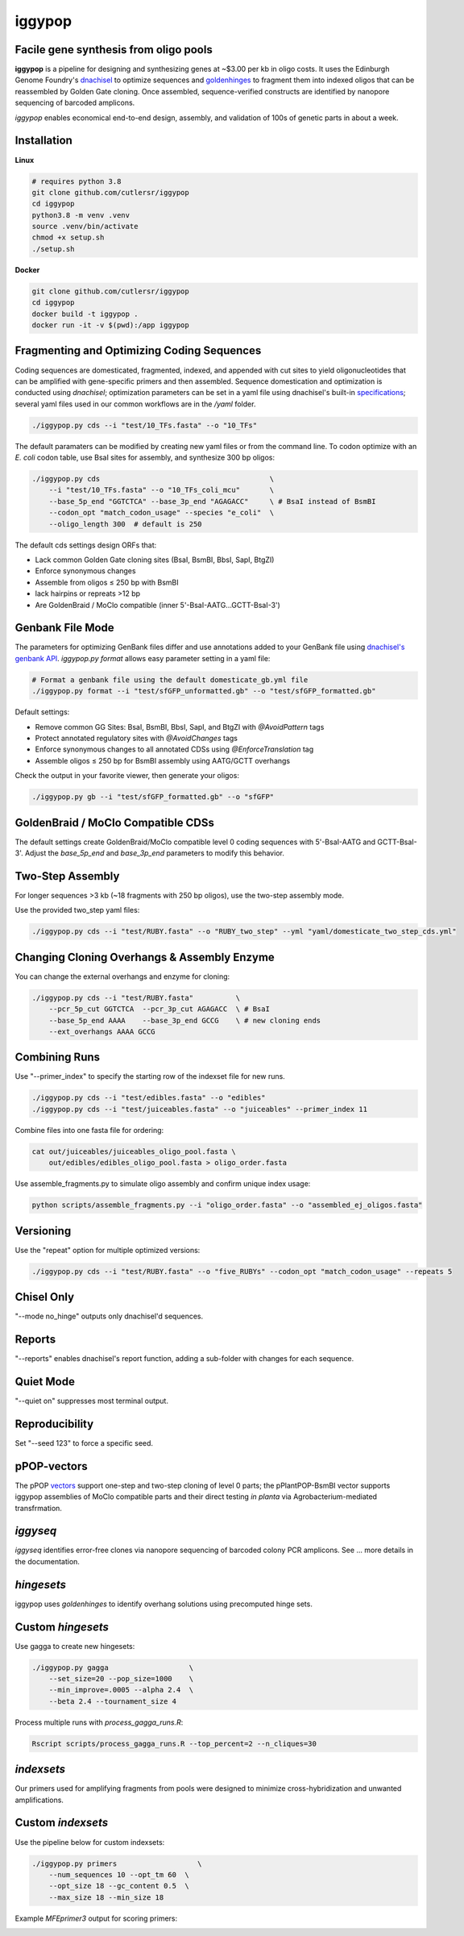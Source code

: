 iggypop
========

Facile gene synthesis from oligo pools
-------------------------------------------
.. image:: png/overview.png

**iggypop** is a pipeline for designing and synthesizing genes at ~$3.00 per kb in oligo costs. It uses the Edinburgh Genome Foundry's `dnachisel <https://github.com/Edinburgh-Genome-Foundry/DnaChisel>`_ to optimize sequences and `goldenhinges <https://github.com/Edinburgh-Genome-Foundry/GoldenHinges>`_ to fragment them into indexed oligos that can be reassembled by Golden Gate cloning. Once assembled, sequence-verified constructs are identified by nanopore sequencing of barcoded amplicons.


*iggypop* enables economical end-to-end design, assembly, and validation of 100s of genetic parts in about a week.


Installation
------------

**Linux**

.. code-block:: bash

    # requires python 3.8
    git clone github.com/cutlersr/iggypop
    cd iggypop
    python3.8 -m venv .venv
    source .venv/bin/activate
    chmod +x setup.sh
    ./setup.sh

**Docker**

.. code-block:: bash

    git clone github.com/cutlersr/iggypop
    cd iggypop
    docker build -t iggypop .
    docker run -it -v $(pwd):/app iggypop


Fragmenting and Optimizing Coding Sequences
-------------------------------------------

Coding sequences are domesticated, fragmented, indexed, and appended with cut sites to yield oligonucleotides that can be amplified with gene-specific primers and then assembled. Sequence domestication and optimization is conducted using `dnachisel`; optimization parameters can be set in a yaml file using dnachisel's built-in `specifications <https://edinburgh-genome-foundry.github.io/DnaChisel/ref/builtin_specifications.html>`_; several yaml files used in our common workflows are in the `/yaml` folder.

.. code-block:: bash

    ./iggypop.py cds --i "test/10_TFs.fasta" --o "10_TFs"


The default paramaters can be modified by creating new yaml files or from the command line. To codon optimize with an *E. coli* codon table, use BsaI sites for assembly, and synthesize 300 bp oligos:

.. code-block:: bash

    ./iggypop.py cds                                        \
        --i "test/10_TFs.fasta" --o "10_TFs_coli_mcu"       \
        --base_5p_end "GGTCTCA" --base_3p_end "AGAGACC"     \ # BsaI instead of BsmBI
        --codon_opt "match_codon_usage" --species "e_coli"  \
        --oligo_length 300  # default is 250

The default cds settings design ORFs that:

- Lack common Golden Gate cloning sites (BsaI, BsmBI, BbsI, SapI, BtgZI)
- Enforce synonymous changes
- Assemble from oligos ≤ 250 bp with BsmBI
- lack hairpins or repreats >12 bp
- Are GoldenBraid / MoClo compatible (inner 5'-BsaI-AATG...GCTT-BsaI-3')



Genbank File Mode
-----------------

The parameters for optimizing GenBank files differ and use annotations added to your GenBank file using `dnachisel's genbank API <https://edinburgh-genome-foundry.github.io/DnaChisel/genbank/genbank_api.html>`_. *iggypop.py format* allows easy parameter setting in a yaml file:

.. code-block:: bash

    # Format a genbank file using the default domesticate_gb.yml file
    ./iggypop.py format --i "test/sfGFP_unformatted.gb" --o "test/sfGFP_formatted.gb"

Default settings:

- Remove common GG Sites: BsaI, BsmBI, BbsI, SapI, and BtgZI with `@AvoidPattern` tags
- Protect annotated regulatory sites with `@AvoidChanges` tags
- Enforce synonymous changes to all annotated CDSs using `@EnforceTranslation` tag
- Assemble oligos ≤ 250 bp for BsmBI assembly using AATG/GCTT overhangs

Check the output in your favorite viewer, then generate your oligos:

.. code-block:: bash

    ./iggypop.py gb --i "test/sfGFP_formatted.gb" --o "sfGFP"



GoldenBraid / MoClo Compatible CDSs
-----------------------------------

The default settings create GoldenBraid/MoClo compatible level 0 coding sequences with 5'-BsaI-AATG and GCTT-BsaI-3'. Adjust the *base_5p_end* and *base_3p_end* parameters to modify this behavior.

.. image:: png/goldenbraid.png



Two-Step Assembly
-----------------

For longer sequences >3 kb (~18 fragments with 250 bp oligos), use the two-step assembly mode.

.. image:: png/two_step.png

Use the provided two_step yaml files:

.. code-block:: bash

    ./iggypop.py cds --i "test/RUBY.fasta" --o "RUBY_two_step" --yml "yaml/domesticate_two_step_cds.yml"



Changing Cloning Overhangs & Assembly Enzyme
--------------------------------------------

You can change the external overhangs and enzyme for cloning:

.. code-block:: bash

    ./iggypop.py cds --i "test/RUBY.fasta"          \
        --pcr_5p_cut GGTCTCA  --pcr_3p_cut AGAGACC  \ # BsaI
        --base_5p_end AAAA    --base_3p_end GCCG    \ # new cloning ends
        --ext_overhangs AAAA GCCG



Combining Runs
--------------

Use "--primer_index" to specify the starting row of the indexset file for new runs.

.. code-block:: bash

    ./iggypop.py cds --i "test/edibles.fasta" --o "edibles"
    ./iggypop.py cds --i "test/juiceables.fasta" --o "juiceables" --primer_index 11

Combine files into one fasta file for ordering:

.. code-block:: bash

    cat out/juiceables/juiceables_oligo_pool.fasta \
        out/edibles/edibles_oligo_pool.fasta > oligo_order.fasta

Use assemble_fragments.py to simulate oligo assembly and confirm unique index usage:

.. code-block:: bash

    python scripts/assemble_fragments.py --i "oligo_order.fasta" --o "assembled_ej_oligos.fasta"



Versioning
----------

Use the "repeat" option for multiple optimized versions:

.. code-block:: bash

    ./iggypop.py cds --i "test/RUBY.fasta" --o "five_RUBYs" --codon_opt "match_codon_usage" --repeats 5



Chisel Only
-----------

"--mode no_hinge" outputs only dnachisel'd sequences.



Reports
-------

"--reports" enables dnachisel's report function, adding a sub-folder with changes for each sequence.



Quiet Mode
----------

"--quiet on" suppresses most terminal output.



Reproducibility
---------------

Set "--seed 123" to force a specific seed.



pPOP-vectors
------------

The pPOP `vectors <../vectors/>`_ support one-step and two-step cloning of level 0 parts; the pPlantPOP-BsmBI vector supports iggypop assemblies of MoClo compatible parts and their direct testing *in planta* via Agrobacterium-mediated transfrmation.



*iggyseq*
-------

*iggyseq* identifies error-free clones via nanopore sequencing of barcoded colony PCR amplicons. See ... more details in the documentation.



*hingesets*
---------

iggypop uses *goldenhinges* to identify overhang solutions using precomputed hinge sets.

.. image:: png/fidelity_plot.png



Custom *hingesets*
-----------------

Use gagga to create new hingesets:

.. code-block:: bash

    ./iggypop.py gagga                   \
        --set_size=20 --pop_size=1000    \
        --min_improve=.0005 --alpha 2.4  \
        --beta 2.4 --tournament_size 4

Process multiple runs with `process_gagga_runs.R`:

.. code-block:: bash

    Rscript scripts/process_gagga_runs.R --top_percent=2 --n_cliques=30



*indexsets*
----------

Our primers used for amplifying fragments from pools were designed to minimize cross-hybridization and unwanted amplifications.



Custom *indexsets*
-----------------

Use the pipeline below for custom indexsets:

.. code-block:: bash

    ./iggypop.py primers                   \
        --num_sequences 10 --opt_tm 60  \
        --opt_size 18 --gc_content 0.5  \
        --max_size 18 --min_size 18

Example `MFEprimer3` output for scoring primers:

.. image:: png/MFEprimer3_output.png
